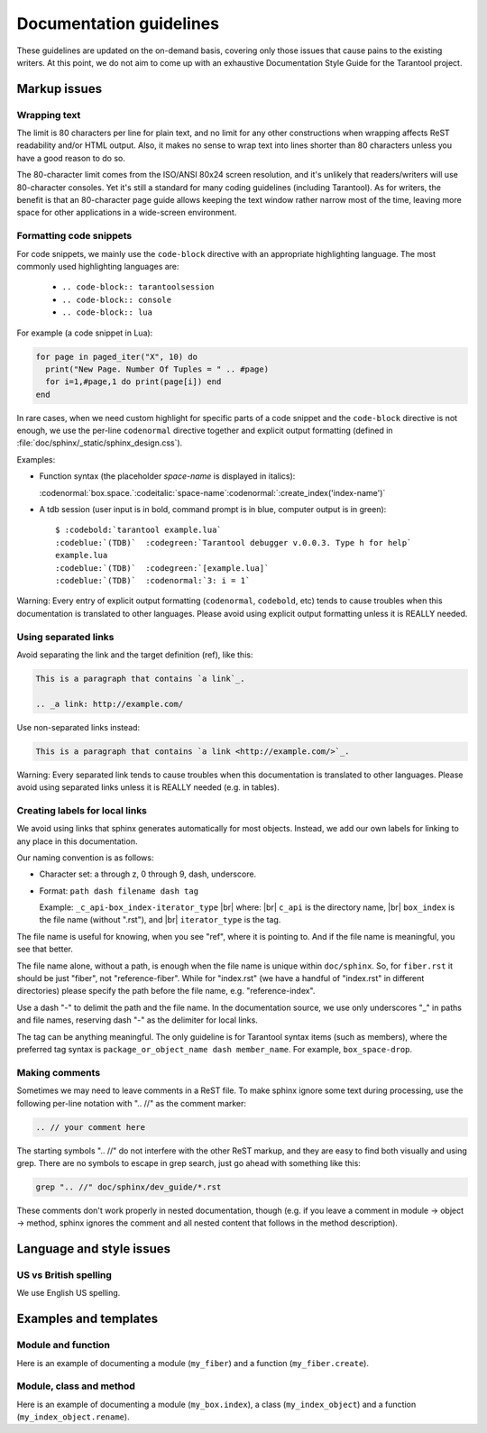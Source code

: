 .. _documentation_guidelines:

-------------------------------------------------------------------------------
                        Documentation guidelines
-------------------------------------------------------------------------------

These guidelines are updated on the on-demand basis, covering only those issues
that cause pains to the existing writers. At this point, we do not aim to come
up with an exhaustive Documentation Style Guide for the Tarantool project. 

===========================================================
                        Markup issues
===========================================================

~~~~~~~~~~~~~~~~~~~~~~~~~~~~~~~~~~~~~~~~~~~~~~~~~
                Wrapping text
~~~~~~~~~~~~~~~~~~~~~~~~~~~~~~~~~~~~~~~~~~~~~~~~~

The limit is 80 characters per line for plain text, and no limit for any other
constructions when wrapping affects ReST readability and/or HTML output. Also,
it makes no sense to wrap text into lines shorter than 80 characters unless you
have a good reason to do so.

The 80-character limit comes from the ISO/ANSI 80x24 screen resolution, and it's
unlikely that readers/writers will use 80-character consoles. Yet it's still a
standard for many coding guidelines (including Tarantool). As for writers, the
benefit is that an 80-character page guide allows keeping the text window rather
narrow most of the time, leaving more space for other applications in a
wide-screen environment.

~~~~~~~~~~~~~~~~~~~~~~~~~~~~~~~~~~~~~~~~~~~~~~~~~
              Formatting code snippets
~~~~~~~~~~~~~~~~~~~~~~~~~~~~~~~~~~~~~~~~~~~~~~~~~

For code snippets, we mainly use the ``code-block`` directive with an
appropriate highlighting language. The most commonly used highlighting languages
are:

  * ``.. code-block:: tarantoolsession``
  * ``.. code-block:: console``
  * ``.. code-block:: lua``

For example (a code snippet in Lua):

.. code-block:: lua

    for page in paged_iter("X", 10) do
      print("New Page. Number Of Tuples = " .. #page)
      for i=1,#page,1 do print(page[i]) end
    end

In rare cases, when we need custom highlight for specific parts of a code
snippet and the ``code-block`` directive is not enough, we use the per-line
``codenormal`` directive together and explicit output formatting (defined in 
:file:`doc/sphinx/_static/sphinx_design.css`).

Examples:

* Function syntax (the placeholder `space-name` is displayed in italics):

  :codenormal:`box.space.`:codeitalic:`space-name`:codenormal:`:create_index('index-name')`

* A tdb session (user input is in bold, command prompt is in blue, computer 
  output is in green):

  .. cssclass:: highlight
  .. parsed-literal::

      $ :codebold:`tarantool example.lua`
      :codeblue:`(TDB)`  :codegreen:`Tarantool debugger v.0.0.3. Type h for help`
      example.lua
      :codeblue:`(TDB)`  :codegreen:`[example.lua]`
      :codeblue:`(TDB)`  :codenormal:`3: i = 1`      

Warning: Every entry of explicit output formatting (``codenormal``, ``codebold``,
etc) tends to cause troubles when this documentation is translated to other
languages. Please avoid using explicit output formatting unless it is REALLY
needed.

~~~~~~~~~~~~~~~~~~~~~~~~~~~~~~~~~~~~~~~~~~~~~~~~~
              Using separated links
~~~~~~~~~~~~~~~~~~~~~~~~~~~~~~~~~~~~~~~~~~~~~~~~~

Avoid separating the link and the target definition (ref), like this:

.. code-block:: text

   This is a paragraph that contains `a link`_.

   .. _a link: http://example.com/

Use non-separated links instead:

.. code-block:: text

   This is a paragraph that contains `a link <http://example.com/>`_.

Warning: Every separated link tends to cause troubles when this documentation is
translated to other languages. Please avoid using separated links unless it is
REALLY needed (e.g. in tables).

~~~~~~~~~~~~~~~~~~~~~~~~~~~~~~~~~~~~~~~~~~~~~~~~~
        Creating labels for local links
~~~~~~~~~~~~~~~~~~~~~~~~~~~~~~~~~~~~~~~~~~~~~~~~~

We avoid using links that sphinx generates automatically for most objects.
Instead, we add our own labels for linking to any place in this documentation.

Our naming convention is as follows:

* Character set: a through z, 0 through 9, dash, underscore.

* Format: ``path dash filename dash tag``

  Example: ``_c_api-box_index-iterator_type`` |br|
  where: |br|
  ``c_api`` is the directory name, |br|
  ``box_index`` is the file name (without ".rst"), and |br|
  ``iterator_type`` is the tag.
  
The file name is useful for knowing, when you see "ref", where it is pointing
to. And if the file name is meaningful, you see that better.
  
The file name alone, without a path, is enough when the file name is unique
within ``doc/sphinx``.
So, for ``fiber.rst`` it should be just "fiber", not "reference-fiber".
While for "index.rst" (we have a handful of "index.rst" in different
directories) please specify the path before the file name, e.g.
"reference-index".
  
Use a dash "-" to delimit the path and the file name. In the documentation
source, we use only underscores "_" in paths and file names, reserving dash "-"
as the delimiter for local links.  

The tag can be anything meaningful. The only guideline is for Tarantool syntax
items (such as members), where the preferred tag syntax is
``package_or_object_name dash member_name``. For example, ``box_space-drop``.

~~~~~~~~~~~~~~~~~~~~~~~~~~~~~~~~~~~~~~~~~~~~~~~~~
              Making comments
~~~~~~~~~~~~~~~~~~~~~~~~~~~~~~~~~~~~~~~~~~~~~~~~~

Sometimes we may need to leave comments in a ReST file. To make sphinx ignore
some text during processing, use the following per-line notation with ".. //" as
the comment marker:

.. code-block:: text

   .. // your comment here

The starting symbols ".. //" do not interfere with the other ReST markup, and
they are easy to find both visually and using grep. There are no symbols to
escape in grep search, just go ahead with something like this:

.. code-block:: console

    grep ".. //" doc/sphinx/dev_guide/*.rst

These comments don't work properly in nested documentation, though (e.g. if you
leave a comment in module -> object -> method, sphinx ignores the comment and
all nested content that follows in the method description).

===========================================================
                Language and style issues
===========================================================

~~~~~~~~~~~~~~~~~~~~~~~~~~~~~~~~~~~~~~~~~~~~~~~~~
               US vs British spelling
~~~~~~~~~~~~~~~~~~~~~~~~~~~~~~~~~~~~~~~~~~~~~~~~~

We use English US spelling.

===========================================================
               Examples and templates
===========================================================

~~~~~~~~~~~~~~~~~~~~~~~~~~~~~~~~~~~~~~~~~~~~~~~~~
               Module and function
~~~~~~~~~~~~~~~~~~~~~~~~~~~~~~~~~~~~~~~~~~~~~~~~~

Here is an example of documenting a module (``my_fiber``) and a function 
(``my_fiber.create``).

.. module:: my_fiber

.. function:: create(function [, function-arguments])

    Create and start a ``my_fiber`` object. The object is created and begins to
    run immediately.

    :param function: the function to be associated with the ``my_fiber`` object
    :param function-arguments: what will be passed to function

    :return: created ``my_fiber`` object    
    :rtype: userdata

    **Example:**

    .. code-block:: tarantoolsession

        tarantool> my_fiber = require('my_fiber')
        ---
        ...
        tarantool> function function_name()
                 >   my_fiber.sleep(1000)
                 > end
        ---
        ...
        tarantool> my_fiber_object = my_fiber.create(function_name)
        ---
        ...

~~~~~~~~~~~~~~~~~~~~~~~~~~~~~~~~~~~~~~~~~~~~~~~~~
               Module, class and method
~~~~~~~~~~~~~~~~~~~~~~~~~~~~~~~~~~~~~~~~~~~~~~~~~

Here is an example of documenting a module (``my_box.index``), a class
(``my_index_object``) and a function (``my_index_object.rename``).

.. module:: my_box.index

.. class:: my_index_object
    
    .. method:: rename(index-name)

        Rename an index.
                      
        :param index_object: an object reference
        :param index_name: a new name for the index (type = string)

        :return: nil

        Possible errors: index_object does not exist.

        **Example:**

        .. code-block:: tarantoolsession

            tarantool> box.space.space55.index.primary:rename('secondary')
            ---
            ...

        Complexity Factors: Index size, Index type, Number of tuples accessed.
